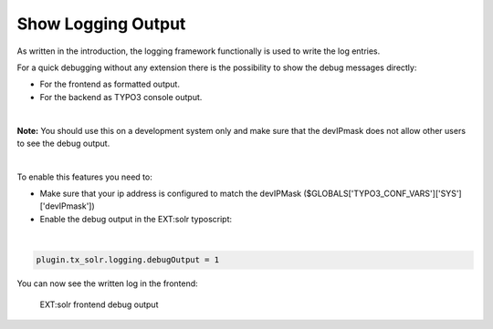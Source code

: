 Show Logging Output
-------------------

As written in the introduction, the logging framework functionally is used to write the log entries.

For a quick debugging without any extension there is the possibility to show the debug messages directly:

- For the frontend as formatted output.
- For the backend as TYPO3 console output.

|

**Note:** You should use this on a development system only and make sure that the devIPmask does not allow other users to see the debug output.

|

To enable this features you need to:

- Make sure that your ip address is configured to match the devIPMask ($GLOBALS['TYPO3_CONF_VARS']['SYS']['devIPmask'])
- Enable the debug output in the EXT:solr typoscript:

|

.. code-block:: typoscript

    plugin.tx_solr.logging.debugOutput = 1


You can now see the written log in the frontend:

.. figure:: ../Images/Logging/frontend-debug-output.png

    EXT:solr frontend debug output

